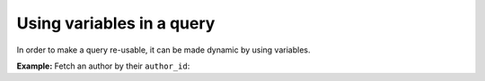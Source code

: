 Using variables in a query
==========================

.. contents:: Table of contents
  :backlinks: none
  :depth: 2
  :local:

In order to make a query re-usable, it can be made dynamic by using variables.

**Example:** Fetch an author by their ``author_id``:

.. graphiql::
  :view_only:
  :query:
    query getArticles($author_id: Int!) {
        articles(where: {author_id: {_eq: $author_id}}) {
            id
            title
        }
    }
  :response:
    {
        "data": {
            "articles": [
            {
                "id": 15,
                "title": "How to climb Mount Everest"
            },
            {
                "id": 6,
                "title": "How to be successful on broadway"
            }
            ]
        }
    }
  :variables:
    {
      "author_id": 1
    }
